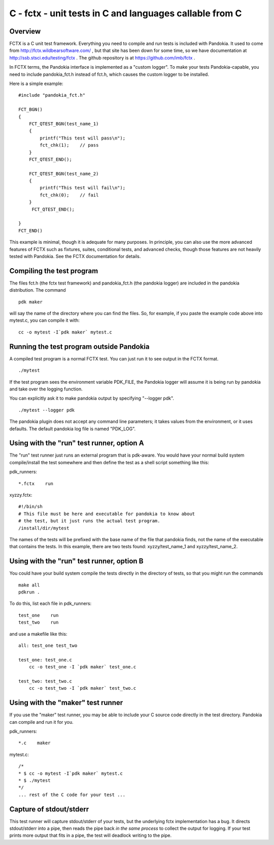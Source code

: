 .. index:: single: runners; fctx

===============================================================================
C - fctx - unit tests in C and languages callable from C
===============================================================================

Overview
-------------------------------------------------------------------------------

FCTX is a C unit test framework.  Everything you need to compile
and run tests is included with Pandokia.  It used to come from
http://fctx.wildbearsoftware.com/ , but that site has been down for
some time, so we have documentation at http://ssb.stsci.edu/testing/fctx .
The github repository is at https://github.com/imb/fctx .

In FCTX terms, the Pandokia interface is implemented as a "custom
logger".  To make your tests Pandokia-capable, you need to include
pandokia_fct.h instead of fct.h, which causes the custom logger
to be installed.

Here is a simple example: ::

    #include "pandokia_fct.h"

    FCT_BGN()
    {
        FCT_QTEST_BGN(test_name_1)
        {
            printf("This test will pass\n");
            fct_chk(1);    // pass
        }
        FCT_QTEST_END();

        FCT_QTEST_BGN(test_name_2)
        {
            printf("This test will fail\n");
            fct_chk(0);    // fail
        }
         FCT_QTEST_END();

    }
    FCT_END()

This example is minimal, though it is adequate for many purposes.
In principle, you can also use the more advanced features of FCTX
such as fixtures, suites, conditional tests, and advanced checks,
though those features are not heavily tested with Pandokia.  See
the FCTX documentation for details.

Compiling the test program
-----------------------------------------------------------------------------

The files fct.h (the fctx test framework) and pandokia_fct.h (the
pandokia logger) are included in the pandokia distribution.  The
command ::

    pdk maker

will say the name of the directory where you can find the files.
So, for example, if you paste the example code above into mytest.c,
you can compile it with: ::

    cc -o mytest -I`pdk maker` mytest.c 

Running the test program outside Pandokia
-----------------------------------------------------------------------------

A compiled test program is a normal FCTX test.  You can just run
it to see output in the FCTX format. ::

    ./mytest

If the test program sees the environment variable PDK_FILE, the
Pandokia logger will assume it is being run by pandokia and take
over the logging function.

You can explicitly ask it to make pandokia output by specifying
"--logger pdk". ::

    ./mytest --logger pdk

The pandokia plugin does not accept any command line parameters;
it takes values from the environment, or it uses defaults.  The
default pandokia log file is named "PDK_LOG".

Using with the "run" test runner, option A
-----------------------------------------------------------------------------

The "run" test runner just runs an external program that is pdk-aware.  You
would have your normal build system compile/install the test somewhere
and then define the test as a shell script something like this:

pdk_runners: ::

    *.fctx    run

xyzzy.fctx: ::

    #!/bin/sh
    # This file must be here and executable for pandokia to know about
    # the test, but it just runs the actual test program.
    /install/dir/mytest

The names of the tests will be prefixed with the base name of the
file that pandokia finds, not the name of the executable that
contains the tests.  In this example, there are two tests found:
xyzzy/test_name_1 and xyzzy/test_name_2.

Using with the "run" test runner, option B
-----------------------------------------------------------------------------

You could have your build system compile the tests directly in the
directory of tests, so that you might run the commands ::

    make all
    pdkrun .

To do this, list each file in pdk_runners: ::

    test_one    run
    test_two    run

and use a makefile like this: ::

    all: test_one test_two

    test_one: test_one.c
        cc -o test_one -I `pdk maker` test_one.c

    test_two: test_two.c
        cc -o test_two -I `pdk maker` test_two.c


Using with the "maker" test runner
-----------------------------------------------------------------------------

If you use the "maker" test runner, you may be able to include your C
source code directly in the test directory.  Pandokia can compile and run it
for you.

pdk_runners: ::

    *.c    maker

mytest.c: ::

    /*
    * $ cc -o mytest -I`pdk maker` mytest.c
    * $ ./mytest
    */
    ... rest of the C code for your test ...


Capture of stdout/stderr
-----------------------------------------------------------------------------

This test runner will capture stdout/stderr of your tests, but the 
underlying fctx implementation has a bug.  It directs stdout/stderr
into a pipe, then reads the pipe back *in the same process* to 
collect the output for logging.  If your test prints more output
that fits in a pipe, the test will deadlock writing to the pipe.

